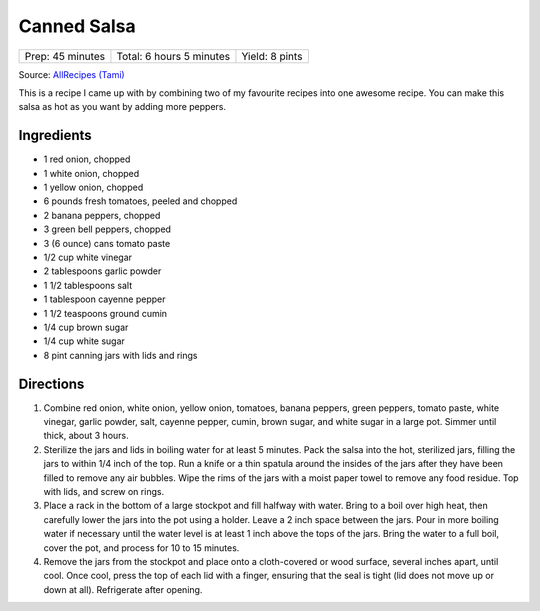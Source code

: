 Canned Salsa
============

+------------------+--------------------------+----------------+
| Prep: 45 minutes | Total: 6 hours 5 minutes | Yield: 8 pints |
+------------------+--------------------------+----------------+

Source: `AllRecipes (Tami) <https://www.allrecipes.com/recipe/175547/rockin-salsa/>`__

This is a recipe I came up with by combining two of my favourite recipes
into one awesome recipe. You can make this salsa as hot as you want by
adding more peppers.

Ingredients
-----------

- 1 red onion, chopped
- 1 white onion, chopped
- 1 yellow onion, chopped
- 6 pounds fresh tomatoes, peeled and chopped
- 2 banana peppers, chopped
- 3 green bell peppers, chopped
- 3 (6 ounce) cans tomato paste
- 1/2 cup white vinegar
- 2 tablespoons garlic powder
- 1 1/2 tablespoons salt
- 1 tablespoon cayenne pepper
- 1 1/2 teaspoons ground cumin
- 1/4 cup brown sugar
- 1/4 cup white sugar
- 8 pint canning jars with lids and rings

Directions
----------

1. Combine red onion, white onion, yellow onion, tomatoes, banana peppers,
   green peppers, tomato paste, white vinegar, garlic powder, salt, cayenne
   pepper, cumin, brown sugar, and white sugar in a large pot. Simmer until
   thick, about 3 hours.
2. Sterilize the jars and lids in boiling water for at least 5 minutes.
   Pack the salsa into the hot, sterilized jars, filling the jars to within
   1/4 inch of the top. Run a knife or a thin spatula around the insides of
   the jars after they have been filled to remove any air bubbles. Wipe the
   rims of the jars with a moist paper towel to remove any food residue.
   Top with lids, and screw on rings.
3. Place a rack in the bottom of a large stockpot and fill halfway with
   water. Bring to a boil over high heat, then carefully lower the jars
   into the pot using a holder. Leave a 2 inch space between the jars. Pour
   in more boiling water if necessary until the water level is at least 1
   inch above the tops of the jars. Bring the water to a full boil, cover
   the pot, and process for 10 to 15 minutes.
4. Remove the jars from the stockpot and place onto a cloth-covered or wood
   surface, several inches apart, until cool. Once cool, press the top of
   each lid with a finger, ensuring that the seal is tight (lid does not
   move up or down at all). Refrigerate after opening.

